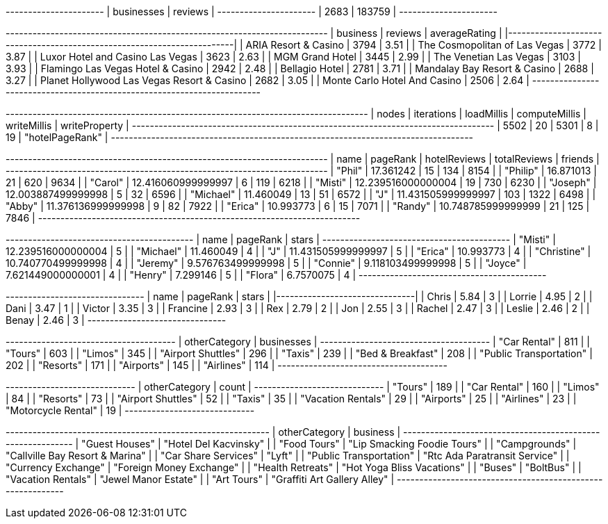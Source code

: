 // tag::count[]
+----------------------+
| businesses | reviews |
+----------------------+
| 2683       | 183759  |
+----------------------+
// end::count[]

// tag::top-rated[]
+--------------------------------------------+-----------+-----------------+
| business                                   |   reviews |   averageRating |
|--------------------------------------------+-----------+-----------------|
| ARIA Resort & Casino                       |      3794 |            3.51 |
| The Cosmopolitan of Las Vegas              |      3772 |            3.87 |
| Luxor Hotel and Casino Las Vegas           |      3623 |            2.63 |
| MGM Grand Hotel                            |      3445 |            2.99 |
| The Venetian Las Vegas                     |      3103 |            3.93 |
| Flamingo Las Vegas Hotel & Casino          |      2942 |            2.48 |
| Bellagio Hotel                             |      2781 |            3.71 |
| Mandalay Bay Resort & Casino               |      2688 |            3.27 |
| Planet Hollywood Las Vegas Resort & Casino |      2682 |            3.05 |
| Monte Carlo Hotel And Casino               |      2506 |            2.64 |
+--------------------------------------------+-----------+-----------------+

// end::top-rated[]

// tag::best-reviewers[]
+---------------------------------------------------------------------------------+
| nodes | iterations | loadMillis | computeMillis | writeMillis | writeProperty   |
+---------------------------------------------------------------------------------+
| 5502  | 20         | 5301       | 8             | 19          | "hotelPageRank" |
+---------------------------------------------------------------------------------+
// end::best-reviewers[]

// tag::best-reviewers-query[]
+------------------------------------------------------------------------+
| name      | pageRank           | hotelReviews | totalReviews | friends |
+------------------------------------------------------------------------+
| "Phil"    | 17.361242          | 15           | 134          | 8154    |
| "Philip"  | 16.871013          | 21           | 620          | 9634    |
| "Carol"   | 12.416060999999997 | 6            | 119          | 6218    |
| "Misti"   | 12.239516000000004 | 19           | 730          | 6230    |
| "Joseph"  | 12.003887499999998 | 5            | 32           | 6596    |
| "Michael" | 11.460049          | 13           | 51           | 6572    |
| "J"       | 11.431505999999997 | 103          | 1322         | 6498    |
| "Abby"    | 11.376136999999998 | 9            | 82           | 7922    |
| "Erica"   | 10.993773          | 6            | 15           | 7071    |
| "Randy"   | 10.748785999999999 | 21           | 125          | 7846    |
+------------------------------------------------------------------------+

// end::best-reviewers-query[]


// tag::bellagio[]
+------------------------------------------+
| name        | pageRank           | stars |
+------------------------------------------+
| "Misti"     | 12.239516000000004 | 5     |
| "Michael"   | 11.460049          | 4     |
| "J"         | 11.431505999999997 | 5     |
| "Erica"     | 10.993773          | 4     |
| "Christine" | 10.740770499999998 | 4     |
| "Jeremy"    | 9.576763499999998  | 5     |
| "Connie"    | 9.118103499999998  | 5     |
| "Joyce"     | 7.621449000000001  | 4     |
| "Henry"     | 7.299146           | 5     |
| "Flora"     | 6.7570075          | 4     |
+------------------------------------------+

// end::bellagio[]

// tag::bellagio-bad-rating[]
+----------+------------+---------+
| name     |   pageRank |   stars |
|----------+------------+---------|
| Chris    |       5.84 |       3 |
| Lorrie   |       4.95 |       2 |
| Dani     |       3.47 |       1 |
| Victor   |       3.35 |       3 |
| Francine |       2.93 |       3 |
| Rex      |       2.79 |       2 |
| Jon      |       2.55 |       3 |
| Rachel   |       2.47 |       3 |
| Leslie   |       2.46 |       2 |
| Benay    |       2.46 |       3 |
+----------+------------+---------+


// end::bellagio-bad-rating[]

// tag::similar-categories[]
+--------------------------------------+
| otherCategory           | businesses |
+--------------------------------------+
| "Car Rental"            | 811        |
| "Tours"                 | 603        |
| "Limos"                 | 345        |
| "Airport Shuttles"      | 296        |
| "Taxis"                 | 239        |
| "Bed & Breakfast"       | 208        |
| "Public Transportation" | 202        |
| "Resorts"               | 171        |
| "Airports"              | 145        |
| "Airlines"              | 114        |
+--------------------------------------+

// end::similar-categories[]

// tag::similar-categories-vegas[]
+-----------------------------+
| otherCategory       | count |
+-----------------------------+
| "Tours"             | 189   |
| "Car Rental"        | 160   |
| "Limos"             | 84    |
| "Resorts"           | 73    |
| "Airport Shuttles"  | 52    |
| "Taxis"             | 35    |
| "Vacation Rentals"  | 29    |
| "Airports"          | 25    |
| "Airlines"          | 23    |
| "Motorcycle Rental" | 19    |
+-----------------------------+

// end::similar-categories-vegas[]


// tag::trip-plan[]
+-----------------------------------------------------------+
| otherCategory           | business                        |
+-----------------------------------------------------------+
| "Guest Houses"          | "Hotel Del Kacvinsky"           |
| "Food Tours"            | "Lip Smacking Foodie Tours"     |
| "Campgrounds"           | "Callville Bay Resort & Marina" |
| "Car Share Services"    | "Lyft"                          |
| "Public Transportation" | "Rtc Ada Paratransit Service"   |
| "Currency Exchange"     | "Foreign Money Exchange"        |
| "Health Retreats"       | "Hot Yoga Bliss Vacations"      |
| "Buses"                 | "BoltBus"                       |
| "Vacation Rentals"      | "Jewel Manor Estate"            |
| "Art Tours"             | "Graffiti Art Gallery Alley"    |
+-----------------------------------------------------------+
// end::trip-plan[]
